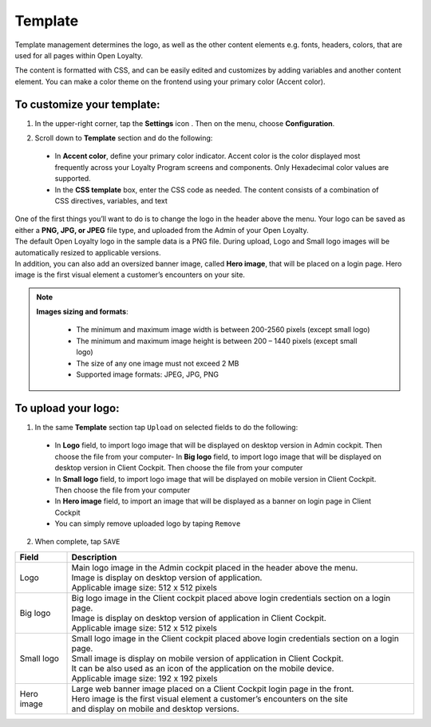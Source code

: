 .. index::
   single: template 

Template
========

Template management determines the logo, as well as the other content elements e.g. fonts, headers, colors, that are used for all pages within Open Loyalty. 

.. image:: /userguide/_images/template.png
   :alt:   Template

The content is formatted with CSS, and can be easily edited and customizes by adding variables and another content element. You can make a color theme on the frontend using your primary color (Accent color). 
 
To customize your template:
'''''''''''''''''''''''''''

1. In the upper-right corner, tap the **Settings** icon |settings| . Then on the menu, choose **Configuration**. 

.. |settings| image:: /userguide/_images/icon.png


2. Scroll down to **Template** section and do the following:

  - In **Accent color**, define your primary color indicator. Accent color is the color displayed most frequently across your Loyalty Program screens and components. Only Hexadecimal color values are supported.
  - In the **CSS template** box, enter the CSS code as needed. The content consists of a combination of CSS directives, variables, and text

.. image:: /userguide/_images/content.png
   :alt:   Content management
  
| One of the first things you’ll want to do is to change the logo in the header above the menu. Your logo can be saved as either a **PNG, JPG, or JPEG** file type, and uploaded from the Admin of your Open Loyalty. 
| The default Open Loyalty logo in the sample data is a PNG file. During upload, Logo and Small logo images will be automatically resized to applicable versions. 

| In addition, you can also add an oversized banner image, called **Hero image**, that will be placed on a login page. Hero image is the first visual element a customer’s encounters on your site. 

.. image:: /userguide/_images/logo.png
   :alt:   Logo in Header Menu

.. note::

    **Images sizing and formats**:
    
     - The minimum and maximum image width is between 200-2560 pixels (except small logo)
     - The minimum and maximum image height is between 200 – 1440 pixels (except small logo)
     - The size of any one image must not exceed 2 MB 
     - Supported image formats: JPEG, JPG, PNG

   
To upload your logo:
''''''''''''''''''''

1. In the same **Template** section tap ``Upload`` on selected fields to do the following:

  - In **Logo** field, to import logo image that will be displayed on desktop version in Admin cockpit. Then choose the file from your computer- In **Big logo** field, to import logo image that will be displayed on desktop version in Client Cockpit. Then choose the file from your computer
  - In **Small logo** field, to import logo image that will be displayed on mobile version in Client Cockpit. Then choose the file from your computer
  - In **Hero image** field, to import an image that will be displayed as a banner on login page in Client Cockpit
  - You can simply remove uploaded logo by taping ``Remove``  
  
  
.. image:: /userguide/_images/logo2.png
   :alt:   Logo Updating
   
2. When complete, tap ``SAVE``

+--------------------------+-------------------------------------------------------------------------------------------------+
|   Field                  |  Description                                                                                    |
+==========================+=================================================================================================+
|   Logo                   | | Main logo image in the Admin cockpit placed in the header above the menu.                     |
|                          | | Image is display on desktop version of application.                                           |
|                          | | Applicable image size: 512 x 512 pixels                                                       |
+--------------------------+-------------------------------------------------------------------------------------------------+
|   Big logo               | | Big logo image in the Client cockpit placed above login credentials section on a login page.  |
|                          | | Image is display on desktop version of application in Client Cockpit.                         | 
|                          | | Applicable image size: 512 x 512 pixels                                                       |
+--------------------------+-------------------------------------------------------------------------------------------------+
|   Small logo             | | Small logo image in the Client cockpit placed above login credentials section on a login page.|
|                          | | Small image is display on mobile version of application in Client Cockpit.                    |
|                          | | It can be also used as an icon of the application on the mobile device.                       |
|                          | | Applicable image size: 192 x 192 pixels                                                       |
+--------------------------+-------------------------------------------------------------------------------------------------+
|   Hero image             | | Large web banner image placed on a Client Cockpit login page in the front.                    |
|                          | | Hero image is the first visual element a customer’s encounters on the site                    |
|                          | | and display on mobile and desktop versions.                                                   |
+--------------------------+-------------------------------------------------------------------------------------------------+ 
	
